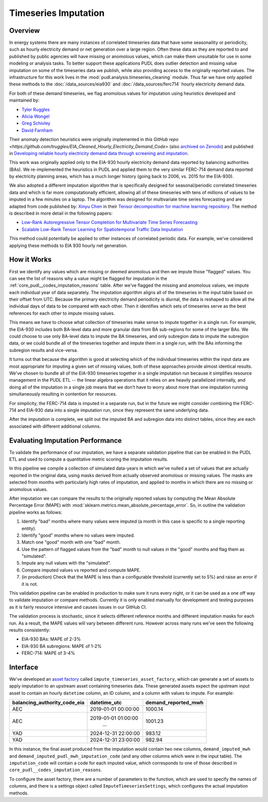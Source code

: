 Timeseries Imputation
===============================================================================

Overview
~~~~~~~~

In energy systems there are many instances of correlated timeseries data that have some
seasonaility or periodicity, such as hourly electricity demand or net generation over a
large region. Often these data as they are reported to and published by public agencies
will have missing or anomolous values, which can make them unsuitable for use in some
modeling or analysis tasks. To better support these applications PUDL does outlier
detection and missing value imputation on some of the timeseries data we publish, while
also providing access to the originally reported values. The infrastructure for this
work lives in the :mod:`pudl.analysis.timeseries_cleaning` module. Thus far we have only
applied these methods to the :doc:`/data_sources/eia930` and
:doc:`/data_sources/ferc714` hourly electricity demand data.

For both of these demand timeseries, we flag anomolous values for imputation using
heuristics developed and maintained by:

- `Tyler Ruggles <https://github.com/truggles>`__
- `Alicia Wongel <https://github.com/awongel>`__
- `Greg Schivley <https://github.com/gschivley>`__
- `David Farnham <https://github.com/d-farnham>`__

Their anomaly detection heuristics were originally implemented in `this GitHub repo
<https://github.com/truggles/EIA_Cleaned_Hourly_Electricity_Demand_Code>` (also
`archived on Zenodo <http://doi.org/10.5281/zenodo.3737085>`__) and published in
`Developing reliable hourly electricity demand data through screening and imputation
<https://doi.org/10.1038/s41597-020-0483-x>`__.

This work was originally applied only to the EIA-930 hourly electricity demand data
reported by balancing authorities (BAs). We re-implemented the heuristics in PUDL and
applied them to the very similar FERC-714 demand data reported by electricity planning
areas, which has a much longer history (going back to 2006, vs. 2015 for the EIA-930).

We also adopted a different imputation algorithm that is specifically designed for
seasonal/periodic correlated timeseries data and which is far more computationally
efficient, allowing all of these timeseries with tens of millions of values to be
imputed in a few minutes on a laptop.  The algorithm was designed for multivariate time
series forecasting and are adapted from code published by: `Xinyu Chen
<https://xinychen.github.io/>`__ in their `Tensor decomposition for machine learning
repository <https://github.com/xinychen/tensor-learning>`__. The method is described in
more detail in the following papers:

- `Low-Rank Autoregressive Tensor Completion for Multivariate Time Series Forecasting <https://arxiv.org/abs/2006.10436>`__
- `Scalable Low-Rank Tensor Learning for Spatiotemporal Traffic Data Imputation <https://arxiv.org/abs/2008.03194>`__

This method could potentially be applied to other instances of correlated periodic data.
For example, we've considered applying these methods to EIA 930 hourly net generation.

How it Works
~~~~~~~~~~~~

First we identify any values which are missing or deemed anomolous and then we impute
those "flagged" values. You can see the list of reasons why a value might be flagged for
imputation in the :ref:`core_pudl__codes_imputation_reasons` table. After we've
flagged the missing and anomolous values, we impute each individual year of data
separately. The imputation algorithm aligns all of the timeseries in the input table
based on their offset from UTC. Because the primary electricity demand periodicity is
diurnal, the data is reshaped to allow all the individual days of data to be compared
with each other. Then it identifies which sets of timeseries serve as the best
references for each other to impute missing values.

This means we have to choose what collection of timeseries make sense to impute together
in a single run. For example, the EIA-930 includes both BA-level data and more granular
data from BA sub-regions for some of the larger BAs. We could choose to use only
BA-level data to impute the BA timeseries, and only subregion data to impute the
subregion data, or we could bundle all of the timeseries together and impute them in a
single run, with the BAs informing the subregion results and vice-versa.

It turns out that because the algorithm is good at selecting which of the individual
timeseries within the input data are most appropriate for imputing a given set of
missing values, both of these approaches provide almost identical results. We've
chosen to bundle all of the EIA-930 timeseries together in a single imputation run
because it simplifies resource management in the PUDL ETL -- the linear algebra
operations that it relies on are heavily parallelized internally, and doing all of the
imputation in a single job means that we don't have to worry about more than one
imputation running simultaneously resulting in contention for resources.

For simplicity, the FERC-714 data is imputed in a separate run, but in the future we
might consider combining the FERC-714 and EIA-930 data into a single imputation run,
since they represent the same underlying data.

After the imputation is complete, we split out the imputed BA and subregion data into
distinct tables, since they are each associated with different additional columns.

Evaluating Imputation Performance
~~~~~~~~~~~~~~~~~~~~~~~~~~~~~~~~~

To validate the performance of our imputation, we have a separate validation pipeline
that can be enabled in the PUDL ETL and used to compute a quantitative metric scoring
the imputation results.

In this pipeline we compile a collection of simulated data-years in which we've nulled
a set of values that are actually reported in the original data, using masks derived
from actually observed anomolous or missing values. The masks are selected from
months with particularly high rates of imputation, and applied to months in which there
are no missing or anomolous values.

After imputation we can compare the results to the originally reported values by
computing the Mean Absolute Percentage Error (MAPE) with
:mod:`sklearn.metrics.mean_absolute_percentage_error`. So, in outline the validation
pipeline works as follows:

1. Identify "bad" months where many values were imputed (a month in this case is
   specific to a single reporting entity).
2. Identify "good" months where no values were imputed.
3. Match one "good" month with one "bad" month.
4. Use the pattern of flagged values from the "bad" month to null values in the "good"
   months and flag them as "simulated".
5. Impute any null values with the "simulated".
6. Compare imputed values vs reported and compute MAPE.
7. (in production) Check that the MAPE is less than a configurable threshold (currently
   set to 5%) and raise an error if it is not.

This validation pipeline can be enabled in production to make sure it runs every night,
or it can be used as a one off way to validate imputation or compare methods. Currently
it is only enabled manually for development and testing purposes as it is fairly
resource intensive and causes issues in our GitHub CI.

The validation process is stochastic, since it selects different reference months and
different imputation masks for each run. As a result, the MAPE values will vary between
different runs. However across many runs we've seen the following results consistently:

- EIA-930 BAs: MAPE of 2-3%
- EIA-930 BA subregions: MAPE of 1-2%
- FERC-714: MAPE of 3-4%

Interface
~~~~~~~~~~

We've developed an `asset factory
<https://docs.dagster.io/guides/build/assets/creating-asset-factories>`__ called
``impute_timeseries_asset_factory``, which can generate a set of assets to apply
imputation to an upstream asset containing timeseries data. These generated assets
expect the upstream input asset to contain an hourly ``datetime`` column, an ID column,
and a column with values to impute. For example:

============================ =================== ===================
balancing_authority_code_eia datetime_utc        demand_reported_mwh
============================ =================== ===================
AEC                          2019-01-01 00:00:00 1000.14
AEC                          2019-01-01 01:00:00 1001.23
                                    ...
YAD                          2024-12-31 22:00:00 983.12
YAD                          2024-12-31 23:00:00 982.94
============================ =================== ===================

In this instance, the final asset produced from the imputation would contain two new
columns, ``demand_imputed_mwh`` and ``demand_imputed_pudl_mwh_imputation_code``
(and any other columns which were in the input table). The ``imputation_code`` will
contain a code for each imputed value, which corresponds to one of those described in
``core_pudl__codes_imputation_reasons``.

To configure the asset factory, there are a number of parameters to the function, which
are used to specify the names of columns, and there is a settings object called
``ImputeTimeseriesSettings``, which configures the actual imputation methods.
